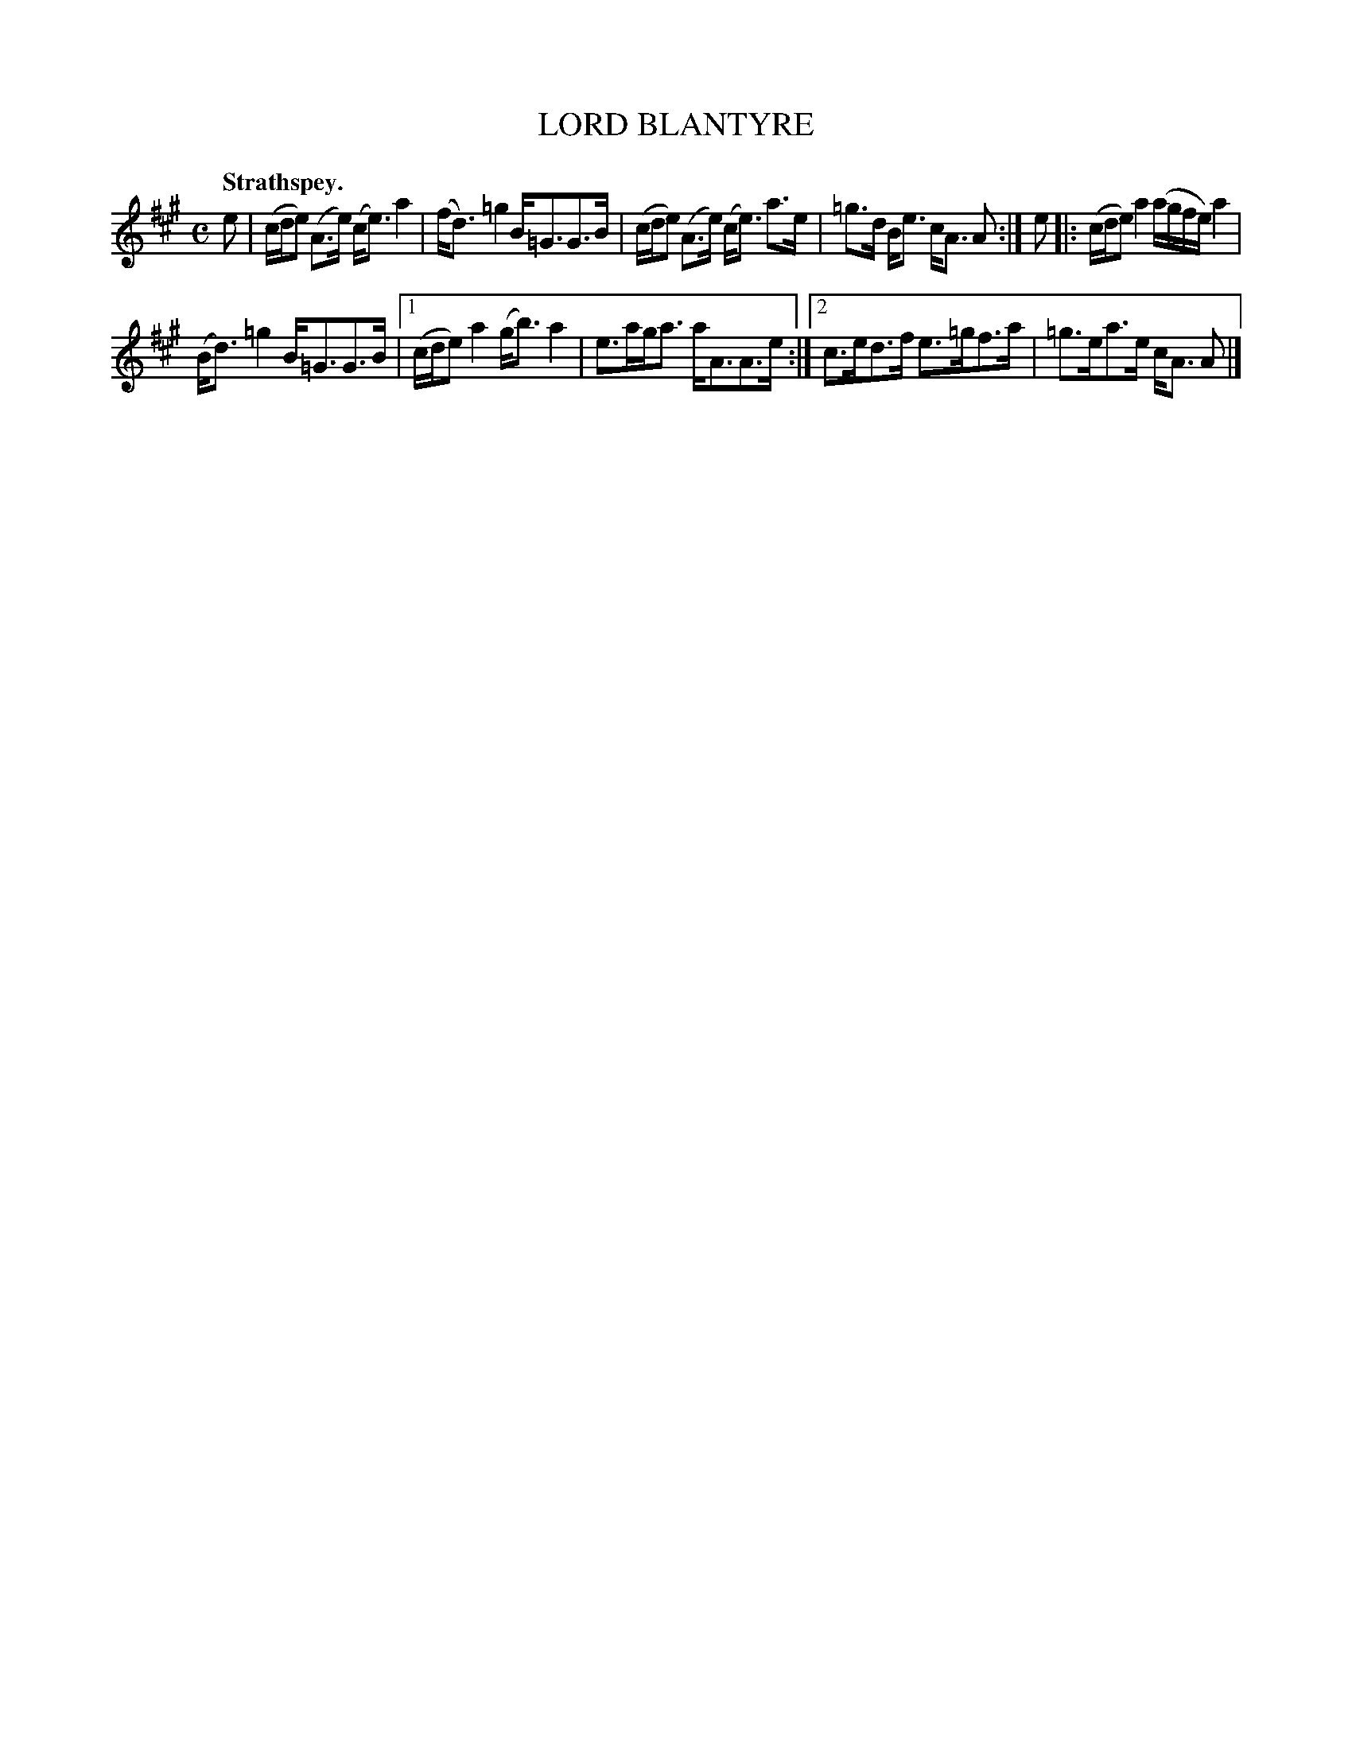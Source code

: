 X: 2041
T: LORD BLANTYRE
Q: "Strathspey."
R: strathspey
B: Kerr's v.2 p.7 #41
Z: 2016 John Chambers <jc:trillian.mit.edu>
M: C
L: 1/16
K: A
e2 |\
(cde2) (A3e) (ce3) a4 | (fd3) =g4 B=G3G3B |\
(cde2) (A3e) (ce3) a3e | =g3d Be3 cA3 A2 :|\
e2 |:\
(cde2) a4 (agfe) a4 |
(Bd3) =g4 B=G3G3B |\
[1 (cde2) a4 (gb3) a4 | e3aga3 aA3A3e :|\
[2 c3ed3f e3=gf3a | =g3ea3e cA3 A2 |]
